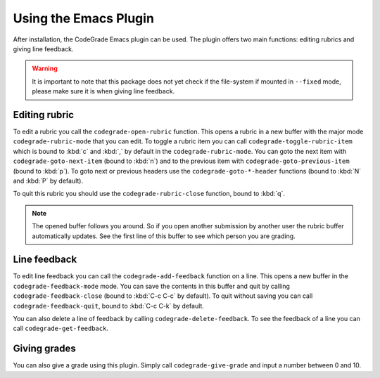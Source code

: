 Using the Emacs Plugin
========================
After installation, the CodeGrade Emacs plugin can be used. The plugin offers
two main functions: editing rubrics and giving line feedback.

.. warning::

    It is important to note that this package does not yet check if the
    file-system if mounted in ``--fixed`` mode, please make sure it is when
    giving line feedback.

Editing rubric
---------------
To edit a rubric you call the ``codegrade-open-rubric`` function. This opens a
rubric in a new buffer with the major mode ``codegrade-rubric-mode`` that you
can edit. To toggle a rubric item you can call ``codegrade-toggle-rubric-item``
which is bound to :kbd:`c` and :kbd:`,` by default in the
``codegrade-rubric-mode``. You can goto the next item with
``codegrade-goto-next-item`` (bound to :kbd:`n`) and to the previous item with
``codegrade-goto-previous-item`` (bound to :kbd:`p`). To goto next or previous
headers use the ``codegrade-goto-*-header`` functions (bound to :kbd:`N` and
:kbd:`P` by default).

To quit this rubric you should use the ``codegrade-rubric-close`` function,
bound to :kbd:`q`.

.. note::

    The opened buffer follows you around. So if you open another submission by
    another user the rubric buffer automatically updates. See the first line of
    this buffer to see which person you are grading.

Line feedback
--------------
To edit line feedback you can call the ``codegrade-add-feedback`` function on a
line. This opens a new buffer in the ``codegrade-feedback-mode`` mode. You can
save the contents in this buffer and quit by calling
``codegrade-feedback-close`` (bound to :kbd:`C-c C-c` by default). To quit
without saving you can call ``codegrade-feedback-quit``, bound to :kbd:`C-c C-k`
by default.

You can also delete a line of feedback by calling ``codegrade-delete-feedback``.
To see the feedback of a line you can call ``codegrade-get-feedback``.

Giving grades
--------------
You can also give a grade using this plugin. Simply call
``codegrade-give-grade`` and input a number between 0 and 10.
